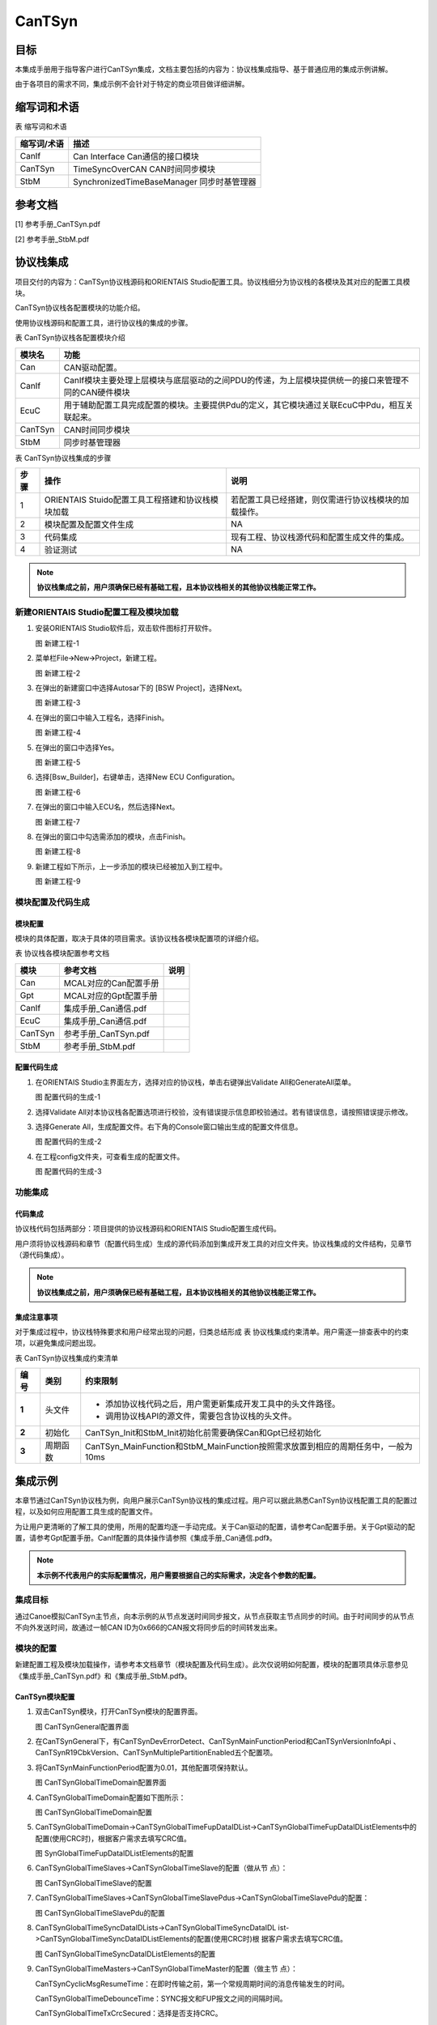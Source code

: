 ================
CanTSyn
================

目标
====

本集成手册用于指导客户进行CanTSyn集成，文档主要包括的内容为：协议栈集成指导、基于普通应用的集成示例讲解。

由于各项目的需求不同，集成示例不会针对于特定的商业项目做详细讲解。

缩写词和术语
============

表  缩写词和术语

+-----------------+------------------------------------------------------+
| **缩写词/术语** | **描述**                                             |
+=================+======================================================+
| CanIf           | Can Interface Can通信的接口模块                      |
+-----------------+------------------------------------------------------+
| CanTSyn         | TimeSyncOverCAN CAN时间同步模块                      |
+-----------------+------------------------------------------------------+
| StbM            | SynchronizedTimeBaseManager 同步时基管理器           |
+-----------------+------------------------------------------------------+

参考文档
========

[1] 参考手册_CanTSyn.pdf

[2] 参考手册_StbM.pdf

协议栈集成
==========

项目交付的内容为：CanTSyn协议栈源码和ORIENTAIS
Studio配置工具。协议栈细分为协议栈的各模块及其对应的配置工具模块。

CanTSyn协议栈各配置模块的功能介绍。

使用协议栈源码和配置工具，进行协议栈的集成的步骤。

表 CanTSyn协议栈各配置模块介绍

+------------+-----------------------------------------------------------------------------------------------------+
| **模块名** | **功能**                                                                                            |
+============+=====================================================================================================+
| Can        | CAN驱动配置。                                                                                       |
+------------+-----------------------------------------------------------------------------------------------------+
| CanIf      | CanIf模块主要处理上层模块与底层驱动的之间PDU的传递，为上层模块提供统一的接口来管理不同的CAN硬件模块 |
+------------+-----------------------------------------------------------------------------------------------------+
| EcuC       | 用于辅助配置工具完成配置的模块。主要提供Pdu的定义，其它模块通过关联EcuC中Pdu，相互关联起来。        |
+------------+-----------------------------------------------------------------------------------------------------+
| CanTSyn    | CAN时间同步模块                                                                                     |
+------------+-----------------------------------------------------------------------------------------------------+
| StbM       | 同步时基管理器                                                                                      |
+------------+-----------------------------------------------------------------------------------------------------+

表 CanTSyn协议栈集成的步骤

+----------+----------------------------------------+------------------------------------------------------+
| **步骤** | **操作**                               | **说明**                                             |
+==========+========================================+======================================================+
| 1        | ORIENTAIS                              | 若配置工具已经搭建，则仅需进行协议栈模块的加载操作。 |
|          | Stuido配置工具工程搭建和协议栈模块加载 |                                                      |
+----------+----------------------------------------+------------------------------------------------------+
| 2        | 模块配置及配置文件生成                 | NA                                                   |
+----------+----------------------------------------+------------------------------------------------------+
| 3        | 代码集成                               | 现有工程、协议栈源代码和配置生成文件的集成。         |
+----------+----------------------------------------+------------------------------------------------------+
| 4        | 验证测试                               | NA                                                   |
+----------+----------------------------------------+------------------------------------------------------+

.. note::
   **协议栈集成之前，用户须确保已经有基础工程，且本协议栈相关的其他协议栈能正常工作。**

新建ORIENTAIS Studio配置工程及模块加载
--------------------------------------

#. 安装ORIENTAIS Studio软件后，双击软件图标打开软件。

   |image1|

   图 新建工程-1

#. 菜单栏File🡪New🡪Project，新建工程。

   |image2|

   图 新建工程-2

#. 在弹出的新建窗口中选择Autosar下的 [BSW Project]，选择Next。

   |image3|

   图 新建工程-3

#. 在弹出的窗口中输入工程名，选择Finish。

   |image4|

   图 新建工程-4

#. 在弹出的窗口中选择Yes。

   |image5|

   图 新建工程-5

#. 选择[Bsw_Builder]，右键单击，选择New ECU Configuration。

   |image6|

   图 新建工程-6

#. 在弹出的窗口中输入ECU名，然后选择Next。

   |image7|

   图 新建工程-7

#. 在弹出的窗口中勾选需添加的模块，点击Finish。

   |image8|

   图 新建工程-8

#. 新建工程如下所示，上一步添加的模块已经被加入到工程中。

   |image9|

   图 新建工程-9

模块配置及代码生成
------------------

模块配置
~~~~~~~~

模块的具体配置，取决于具体的项目需求。该协议栈各模块配置项的详细介绍。

表 协议栈各模块配置参考文档

+----------+----------------------------------------+-------------------+
| **模块** | **参考文档**                           | **说明**          |
+==========+========================================+===================+
| Can      | MCAL对应的Can配置手册                  |                   |
+----------+----------------------------------------+-------------------+
| Gpt      | MCAL对应的Gpt配置手册                  |                   |
+----------+----------------------------------------+-------------------+
| CanIf    | 集成手册_Can通信.pdf                   |                   |
+----------+----------------------------------------+-------------------+
| EcuC     | 集成手册_Can通信.pdf                   |                   |
+----------+----------------------------------------+-------------------+
| CanTSyn  | 参考手册_CanTSyn.pdf                   |                   |
+----------+----------------------------------------+-------------------+
| StbM     | 参考手册_StbM.pdf                      |                   |
+----------+----------------------------------------+-------------------+

配置代码生成
~~~~~~~~~~~~

#. 在ORIENTAIS Studio主界面左方，选择对应的协议栈，单击右键弹出Validate
   All和GenerateAll菜单。

   |image10|

   图 配置代码的生成-1

#. 选择Validate
   All对本协议栈各配置选项进行校验，没有错误提示信息即校验通过。若有错误信息，请按照错误提示修改。

#. 选择Generate
   All，生成配置文件。右下角的Console窗口输出生成的配置文件信息。

   |image11|

   图 配置代码的生成-2

#. 在工程config文件夹，可查看生成的配置文件。

   |image12|

   图 配置代码的生成-3

功能集成
--------

代码集成
~~~~~~~~

协议栈代码包括两部分：项目提供的协议栈源码和ORIENTAIS
Studio配置生成代码。

用户须将协议栈源码和章节（配置代码生成）生成的源代码添加到集成开发工具的对应文件夹。协议栈集成的文件结构，见章节（源代码集成）。

.. note::
   **协议栈集成之前，用户须确保已经有基础工程，且本协议栈相关的其他协议栈能正常工作。**

集成注意事项
~~~~~~~~~~~~

对于集成过程中，协议栈特殊要求和用户经常出现的问题，归类总结形成 表
协议栈集成约束清单。用户需逐一排查表中的约束项，以避免集成问题出现。

表 CanTSyn协议栈集成约束清单

+----------+----------+-----------------------------------------------------------------------------------+
| **编号** | **类别** | **约束限制**                                                                      |
+==========+==========+===================================================================================+
| **1**    | 头文件   | - 添加协议栈代码之后，用户需更新集成开发工具中的头文件路径。                      |
|          |          |                                                                                   |
|          |          | - 调用协议栈API的源文件，需要包含协议栈的头文件。                                 |
+----------+----------+-----------------------------------------------------------------------------------+
| **2**    | 初始化   | CanTSyn_Init和StbM_Init初始化前需要确保Can和Gpt已经初始化                         |
+----------+----------+-----------------------------------------------------------------------------------+
| **3**    | 周期函数 | CanTSyn_MainFunction和StbM_MainFunction按照需求放置到相应的周期任务中，一般为10ms |
+----------+----------+-----------------------------------------------------------------------------------+

集成示例
========

本章节通过CanTSyn协议栈为例，向用户展示CanTSyn协议栈的集成过程。用户可以据此熟悉CanTSyn协议栈配置工具的配置过程，以及如何应用配置工具生成的配置文件。

为让用户更清晰的了解工具的使用，所用的配置均逐一手动完成。关于Can驱动的配置，请参考Can配置手册。关于Gpt驱动的配置，请参考Gpt配置手册。CanIf配置的具体操作请参照《集成手册_Can通信.pdf》。

.. note::
   **本示例不代表用户的实际配置情况，用户需要根据自己的实际需求，决定各个参数的配置。**

集成目标
--------

通过Canoe模拟CanTSyn主节点，向本示例的从节点发送时间同步报文，从节点获取主节点同步的时间。由于时间同步的从节点不向外发送时间，故通过一帧CAN
ID为0x666的CAN报文将同步后的时间转发出来。

模块的配置
----------

新建配置工程及模块加载操作，请参考本文档章节（模块配置及代码生成）。此次仅说明如何配置，模块的配置项具体示意参见《集成手册_CanTSyn.pdf》和《集成手册_StbM.pdf》。

CanTSyn模块配置
~~~~~~~~~~~~~~~

#. 双击CanTSyn模块，打开CanTSyn模块的配置界面。

   |image13|

   图 CanTSynGeneral配置界面

#. 在CanTSynGeneral下，有CanTSynDevErrorDetect、CanTSynMainFunctionPeriod和CanTSynVersionInfoApi
   、CanTSynR19CbkVersion、CanTSynMultiplePartitionEnabled五个配置项。

#. 将CanTSynMainFunctionPeriod配置为0.01，其他配置项保持默认。

   |image14|

   图 CanTSynGlobalTimeDomain配置界面

#. CanTSynGlobalTimeDomain配置如下图所示：

   |image15|

   图 CanTSynGlobalTimeDomain配置

#. CanTSynGlobalTimeDomain->CanTSynGlobalTimeFupDataIDList->CanTSynGlobalTimeFupDataIDListElements中的配置(使用CRC时)，根据客户需求去填写CRC值。

   |image16|

   图 SynGlobalTimeFupDataIDListElements的配置

#. CanTSynGlobalTimeSlaves->CanTSynGlobalTimeSlave的配置（做从节 点）：

   |image17|

   图 CanTSynGlobalTimeSlave的配置

#. CanTSynGlobalTimeSlaves->CanTSynGlobalTimeSlavePdus->CanTSynGlobalTimeSlavePdu的配置：

   |image18|

   图 CanTSynGlobalTimeSlavePdu的配置

#. CanTSynGlobalTimeSyncDataIDLists->CanTSynGlobalTimeSyncDataIDL
   ist->CanTSynGlobalTimeSyncDataIDListElements的配置(使用CRC时)根
   据客户需求去填写CRC值。

   |image19|

   图 CanTSynGlobalTimeSyncDataIDListElements的配置

#. CanTSynGlobalTimeMasters->CanTSynGlobalTimeMaster的配置（做主节
   点）：

   CanTSynCyclicMsgResumeTime：在即时传输之前，第一个常规周期时间的消息传输发生的时间。

   CanTSynGlobalTimeDebounceTime：SYNC报文和FUP报文之间的间隔时间。

   CanTSynGlobalTimeTxCrcSecured：选择是否支持CRC。

   CanTSynGlobalTimeTxPeriod：同步报文周期。

   CanTSynImmediateTimeSync：启用/禁用在CanTSyn_MainFunction()中对StbM_GetTimeBaseUpdateCounter()的周期轮询。

   CanTSynMasterConfirmationTimeout：这表示每次传输Timesync消息后的确认超时时间。

   |image20|

   图 CanTSynGlobalTimeMaster的配置

#. CanTSynGlobalTimeMaster->CanTSynGlobalTimeMasterPdus->CanTSynGloa
   lTimeMasterPdu的配置：

   |image21|

   图 CanTSynGlobalTimeMasterPdu的配置

StbM模块的配置
~~~~~~~~~~~~~~

#. 双击StbM模块，打开StbM模块的配置界面。

   |image22|

   图 StbMGeneral的配置界面

#. 在StbMGeneral的配置。若使用GPT时钟，需打开StbMGptTimerRef，并
   选择mcal配置的Gpt时钟；若用Eth硬件时钟，则不勾选。

   |image23|

   图 StbMGeneral的配置

#. StbMSynchronizedTimeBases->StbMSynchronizedTimeBase的配置。

   |image24|

   图 StbMSynchronizedTimeBase配置界面

#. StbMSynchronizedTimeBases->StbMSynchronizedTimeBase->StbMLocal
   TimeClocks->StbMLocalTimeClock的配置：

#. StbMClockFrequency中填写StbM所引用的Gpt定时器的时钟频率。若是
   Eth时钟则默认1000000000。

#. StbMLocalTimeHardware引用所需要引用的Gpt的定时器通道。若是Eth
   时钟则默认1。

   |image25|

   图 StbMLocalTimeClock配置界面

#. StbMSynchronizedTimeBases->StbMSynchronizedTimeBase->StbMLocal
   TimeClocks->StbMTimeCorrection的配置：

   StbMAllowMasterRateCorrection如果主节点启用correction功能则需要开启。

   StbMMasterRateDeviationMax填写由
   StbM_SetRateCorrection设置的速率偏差值的最大允许绝对值。

   StbMOffsetCorrectionAdaptionInterval填写适应性的速率矫正足以消除速率和时间偏差值的时间区间。

   StbMOffsetCorrectionJumpThreshold用于决定使用什么样的矫正方式。偏差值若小于此值，则在定义的时间周期内使用线性缩减（linear
   reduction）矫正。若大于此值，则以跳跃的方式立即设置正确的时间和速率。

   StbMRateCorrectionMeasurementDuration填写用于计算速率差的时间区间。

#. StbMRateCorrectionsPerMeasurementDuration填写同时进行速率测量的
   次数，以确定当前速率偏差。

   |image26|

   图 StbMLocalTimeCorrection配置界面

源代码集成
----------

项目交付给用户的工程结构如下：

|image27|

图 工程结构目录

- BSW目录，存放模块相关的源代码和配置代码。可以看到Source目录下各个文件夹下是各个模块的源代码。

- BSW下的Config->BSW_Config目录，用于存放配置工具生成的配置文件

CanTSyn协议栈源代码集成步骤如下：

#. 将MCAL生成的CAN、GPT模块配置文件和ORIENTAIS
   Studio生成的配置文件复制到对应的文件夹中；

#. 将MCAL提供的CAN模块源码和普华提供的协议栈源代码文件复制到对应的文件夹中。

#. 添加新增加的模块的代码头文件路径到工程设置中

协议栈调度集成
--------------

CanTSyn协议栈调度集成步骤如下：

#. 协议栈调度集成，需要逐一排查并实现表 协议栈集成约束清单
   所罗列的问题，以避免集成出现差错。

#. 编译链接代码，将生成的elf文件烧写进芯片。

CanTSyn协议栈有关的代码，在下方的main.c文件中给出重点标注。

.. note::
   **本示例中，CanTSyn协议栈初始化的代码和启动通信的代码置于main.c文件，并不代表其他项目同样适用于将其置于main.c文件中。**

.. code-block:: c
   :linenos:
   :emphasize-lines: 6-10, 26-29, 32, 38-39, 42-45, 57-58, 61-71

   #include <machine/wdtcon.h>
   #include "Mcu.h"
   #include "Port.h"

   // CanTSyn协议栈相关模块头文件
   #include "Can_17_MCanP.h"
   #include "CanIf.h"
   #include "Gpt.h"
   #include "StbM.h"
   #include "CanTSyn.h"

   StbM_TimeStampType timestamp;
   StbM_UserDataType userData;
   Uint8 Data[8] = {0};
   Can_PduType PduInfo = {0,8,0x666,&Data[0]};

   int main(void)
   {
       /*Initialize ECUM Module*/
       EcuM_Init(&EcuM_ConfigAlternative[0]);

       /*Initialize FlsLoader*/
       FlsLoader_Init(NULL_PTR);

       // 初始化Can、CanIf、CanTSyn、StbM模块
       StbM_Init(&StbM_Config);  
       Can_17_MCanP_Init(&Can_17_MCanP_ConfigRoot[0]);
       CanIf_Init(&CanIf_InitCfgSet);
       CanTSyn_Init(&CanTSyn_config);   

       // 打开通信（主节点使用）
       CanIf_SetControllerMode(0, CANIF_CS_STARTED);

       Gpt_EnableNotification(GptConf_GptChannel_Gpt_1ms);
       Gpt_StartTimer(GptConf_GptChannel_Gpt_1ms, 100000);
       Gpt_StartTimer(GptChannelConfiguration_STBM, 0xFFFFFFu);

       StbM_TimeStampType test1 = {0u};
       StbM_UserDataType  test2 = {0u};

       // 主节点需要添加初始化授时
       test1.secondsHi = 0;
       test1.seconds = 1696903810;  // 初始时间戳（秒）
       test1.nanoseconds = 0;       // 初始时间戳（纳秒）
       StbM_SetGlobalTime(0,&test1,&test2);

       /* infinite loop */
       while (1)
       {
           if(Gpt_1msFlag == TRUE)
           {
               Gpt_1msFlag = FALSE;
           }
           if(Gpt_10msFlag == TRUE)
           {
               // CanTSyn、StbM模块周期处理函数
               CanTSyn_MainFunction();
               StbM_MainFunction();

               // 做从节点时的测试代码：StbM_GetCurrentTime获取时间，将同步到的时间通过0x666报文转发出来
               StbM_GetCurrentTime(0, &timestamp,&userData);
               PduInfo.sdu[0] = (uint8)((StbM_TimeStamp.seconds & 0xff000000) >> 24);
               PduInfo.sdu[1] = (uint8)((StbM_TimeStamp.seconds & 0x00ff0000) >> 16);
               PduInfo.sdu[2] = (uint8)((StbM_TimeStamp.seconds & 0x0000ff00) >> 8);
               PduInfo.sdu[3] = (uint8)((StbM_TimeStamp.seconds & 0x000000ff));
               PduInfo.sdu[4] = (uint8)((StbM_TimeStamp.nanoseconds & 0xff000000) >> 24);
               PduInfo.sdu[5] = (uint8)((StbM_TimeStamp.nanoseconds & 0x00ff0000) >> 16);
               PduInfo.sdu[6] = (uint8)((StbM_TimeStamp.nanoseconds & 0x0000ff00) >> 8);
               PduInfo.sdu[7] = (uint8)((StbM_TimeStamp.nanoseconds & 0x000000ff));

               Can_Write(2, &PduInfo);
           }
       }
       return 1;
   }

验证结果
--------

根据集成目标，能够跟Canoe正常通信，以下是时间同步的同步log.

|image28|

图 验证结果

.. |image1| image:: /_static/集成手册/集成手册_CANTSyn/image2.png
   :width: 5.76736in
   :height: 3.11736in
.. |image2| image:: /_static/集成手册/集成手册_CANTSyn/image3.png
   :width: 5.76736in
   :height: 3.11389in
.. |image3| image:: /_static/集成手册/集成手册_CANTSyn/image4.png
   :width: 4.26818in
   :height: 4.11783in
.. |image4| image:: /_static/集成手册/集成手册_CANTSyn/image5.png
   :width: 4.4128in
   :height: 3.66201in
.. |image5| image:: /_static/集成手册/集成手册_CANTSyn/image6.png
   :width: 5.39516in
   :height: 2.53093in
.. |image6| image:: /_static/集成手册/集成手册_CANTSyn/image7.png
   :width: 4.29931in
   :height: 1.97778in
.. |image7| image:: /_static/集成手册/集成手册_CANTSyn/image8.png
   :width: 3.5041in
   :height: 3.37381in
.. |image8| image:: /_static/集成手册/集成手册_CANTSyn/image9.png
   :width: 3.11763in
   :height: 4.16701in
.. |image9| image:: /_static/集成手册/集成手册_CANTSyn/image10.png
   :width: 2.77741in
   :height: 3.28101in
.. |image10| image:: /_static/集成手册/集成手册_CANTSyn/image11.png
   :width: 3.77191in
   :height: 1.80023in
.. |image11| image:: /_static/集成手册/集成手册_CANTSyn/image12.png
   :width: 3.05251in
   :height: 1.37519in
.. |image12| image:: /_static/集成手册/集成手册_CANTSyn/image13.png
   :width: 3.43559in
   :height: 3.71643in
.. |image13| image:: /_static/集成手册/集成手册_CANTSyn/image14.png
   :width: 5.61077in
   :height: 2.80234in
.. |image14| image:: /_static/集成手册/集成手册_CANTSyn/image15.png
   :width: 5.76736in
   :height: 3.77292in
.. |image15| image:: /_static/集成手册/集成手册_CANTSyn/image16.png
   :width: 5.76736in
   :height: 1.55903in
.. |image16| image:: /_static/集成手册/集成手册_CANTSyn/image17.png
   :width: 5.76736in
   :height: 2.85417in
.. |image17| image:: /_static/集成手册/集成手册_CANTSyn/image18.png
   :width: 5.76736in
   :height: 1.54514in
.. |image18| image:: /_static/集成手册/集成手册_CANTSyn/image19.png
   :width: 5.43502in
   :height: 0.94792in
.. |image19| image:: /_static/集成手册/集成手册_CANTSyn/image20.png
   :width: 5.76736in
   :height: 2.94444in
.. |image20| image:: /_static/集成手册/集成手册_CANTSyn/image21.png
   :width: 5.76736in
   :height: 2.12917in
.. |image21| image:: /_static/集成手册/集成手册_CANTSyn/image22.png
   :width: 4.864in
   :height: 0.84807in
.. |image22| image:: /_static/集成手册/集成手册_CANTSyn/image23.png
   :width: 5.76736in
   :height: 3.31736in
.. |image23| image:: /_static/集成手册/集成手册_CANTSyn/image24.png
   :width: 3.48319in
   :height: 2.13689in
.. |image24| image:: /_static/集成手册/集成手册_CANTSyn/image25.png
   :width: 5.76736in
   :height: 3.03472in
.. |image25| image:: /_static/集成手册/集成手册_CANTSyn/image26.png
   :width: 5.76736in
   :height: 1.33819in
.. |image26| image:: /_static/集成手册/集成手册_CANTSyn/image27.png
   :width: 5.12411in
   :height: 2.40737in
.. |image27| image:: /_static/集成手册/集成手册_CANTSyn/image28.png
   :width: 3.17708in
   :height: 3.13542in
.. |image28| image:: /_static/集成手册/集成手册_CANTSyn/image29.png
   :width: 5.76736in
   :height: 3.94583in

